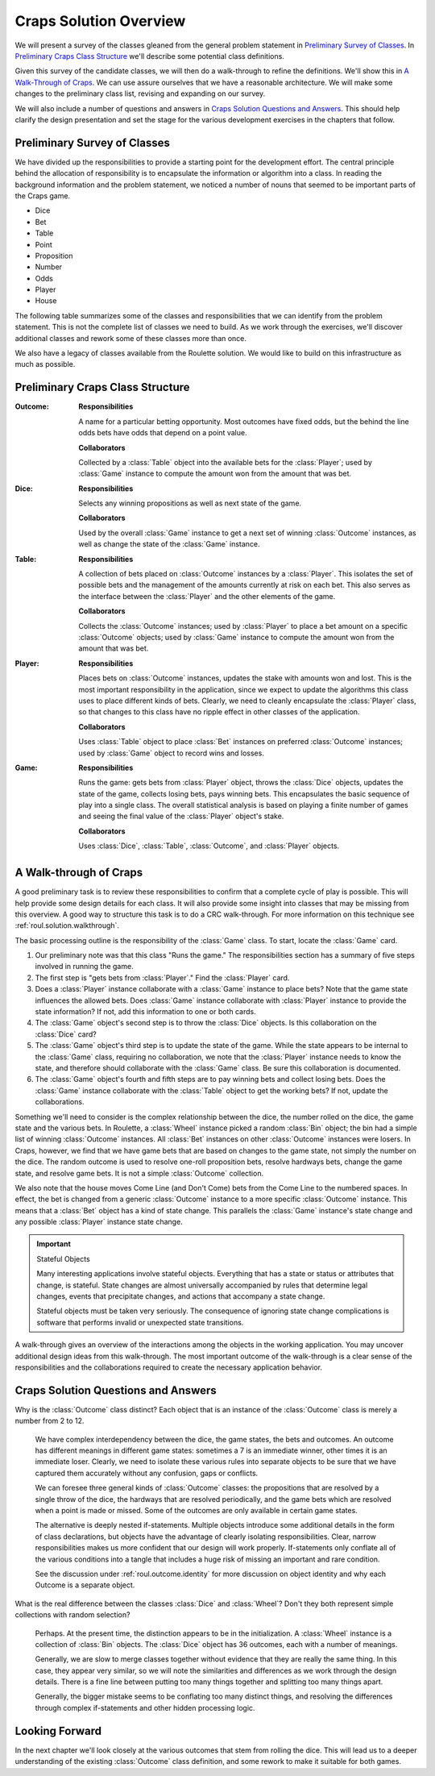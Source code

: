 
Craps Solution Overview
=======================

We will present a survey of the classes gleaned from the general problem
statement in `Preliminary Survey of Classes`_.
In `Preliminary Craps Class Structure`_ we'll describe some potential
class definitions.

Given this survey of the candidate classes, we will then do a
walk-through to refine the definitions. We'll show this in `A Walk-Through of Craps`_.
We can use assure ourselves that we have a reasonable architecture.
We will make some changes to the preliminary class list, revising and expanding on our survey.

We will also include a number of questions and answers in `Craps Solution Questions and Answers`_.
This should help clarify the design presentation and set the stage for the various development exercises in
the chapters that follow.


Preliminary Survey of Classes
-----------------------------

We have divided up the responsibilities to provide a starting point for
the development effort. The central principle behind the allocation of
responsibility is to encapsulate the information or algorithm into a class.
In reading the background
information and the problem statement, we noticed a number of nouns that
seemed to be important parts of the Craps game.

-   Dice

-   Bet

-   Table

-   Point

-   Proposition

-   Number

-   Odds

-   Player

-   House


The following table summarizes some of the classes and responsibilities
that we can identify from the problem statement. This is not the
complete list of classes we need to build. As we work through the
exercises, we'll discover additional classes and rework some of these
classes more than once.


We also have a legacy of classes available from the Roulette solution.
We would like to build on this infrastructure as much as possible.


Preliminary Craps Class Structure
---------------------------------


:Outcome:
    **Responsibilities**

    A name for a particular
    betting opportunity. Most outcomes have fixed odds, but the behind the
    line odds bets have odds that depend on a point value.

    **Collaborators**

    Collected
    by a :class:`Table` object into the available bets for the
    :class:`Player`; used by :class:`Game` instance to compute the amount
    won from the amount that was bet.

:Dice:
    **Responsibilities**

    Selects any winning
    propositions as well as next state of the game.

    **Collaborators**

    Used by the
    overall :class:`Game` instance to get a next set of winning
    :class:`Outcome` instances, as well as change the state of the
    :class:`Game` instance.

:Table:
    **Responsibilities**

    A collection of bets placed on :class:`Outcome` instances by a
    :class:`Player`. This isolates the set of possible bets and the
    management of the amounts currently at risk on each bet. This also
    serves as the interface between the :class:`Player` and the other
    elements of the game.

    **Collaborators**

    Collects the :class:`Outcome` instances; used
    by :class:`Player` to place a bet amount on a specific
    :class:`Outcome` objects; used by :class:`Game` instance to compute the amount
    won from the amount that was bet.

:Player:
    **Responsibilities**

    Places bets on
    :class:`Outcome` instances, updates the stake with amounts won and lost.
    This is the most important responsibility in the application, since we
    expect to update the algorithms this class uses to place different kinds
    of bets. Clearly, we need to cleanly encapsulate the :class:`Player` class,
    so that changes to this class have no ripple effect in other classes
    of the application.

    **Collaborators**

    Uses :class:`Table` object to place
    :class:`Bet` instances on preferred :class:`Outcome` instances; used by
    :class:`Game` object to record wins and losses.

:Game:
    **Responsibilities**

    Runs the game: gets bets
    from :class:`Player` object, throws the :class:`Dice` objects, updates the
    state of the game, collects losing bets, pays winning bets. This
    encapsulates the basic sequence of play into a single class. The overall
    statistical analysis is based on playing a finite number of games and
    seeing the final value of the :class:`Player` object's stake.

    **Collaborators**

    Uses
    :class:`Dice`, :class:`Table`, :class:`Outcome`,
    and :class:`Player` objects.


A Walk-through of Craps
------------------------

A good preliminary task is to review these responsibilities to confirm
that a complete cycle of play is possible. This will help provide some
design details for each class. It will also provide some insight into
classes that may be missing from this overview. A good way to structure
this task is to do a CRC walk-through. For more information on
this technique see :ref:`roul.solution.walkthrough`.


The basic processing outline is the responsibility of the :class:`Game`
class. To start, locate the :class:`Game` card.


#.  Our preliminary note was that this class "Runs the game." The
    responsibilities section has a summary of five steps involved in
    running the game.


#.  The first step is "gets bets from :class:`Player`." Find the
    :class:`Player` card.


#.  Does a :class:`Player` instance collaborate with a :class:`Game` instance to
    place bets? Note that the game state influences the allowed bets. Does
    :class:`Game` instance collaborate with :class:`Player` instance to provide
    the state information? If not, add this information to one or both cards.



#.  The :class:`Game` object's second step is to throw the :class:`Dice` objects.
    Is this collaboration on the :class:`Dice` card?


#.  The :class:`Game` object's third step is to update the state of the
    game. While the state appears to be internal to the :class:`Game` class,
    requiring no collaboration, we note that the :class:`Player` instance
    needs to know the state, and therefore should collaborate with the :class:`Game` class.
    Be sure this collaboration is documented.


#.  The :class:`Game` object's fourth and fifth steps are to pay winning
    bets and collect losing bets. Does the :class:`Game` instance collaborate
    with the :class:`Table` object to get the working bets? If not, update
    the collaborations.


Something we'll need to consider is the complex relationship between the
dice, the number rolled on the dice, the game state and the various
bets. In Roulette, a :class:`Wheel` instance picked a random :class:`Bin` object;
the bin had a simple list of winning :class:`Outcome` instances.
All :class:`Bet` instances on other :class:`Outcome` instances were losers. In Craps,
however, we find that we have game bets that are based on changes to the
game state, not simply the number on the dice. The random outcome is
used to resolve one-roll proposition bets, resolve hardways bets, change
the game state, and resolve game bets. It is not a simple :class:`Outcome` collection.


We also note that the house moves Come Line (and Don't Come) bets from
the Come Line to the numbered spaces. In effect, the bet is changed from a generic
:class:`Outcome` instance to a more specific :class:`Outcome` instance.
This means that a :class:`Bet` object has a kind of state change.
This parallels the :class:`Game` instance's
state change and any possible :class:`Player` instance state change.


..  important:: Stateful Objects

    Many interesting applications
    involve stateful objects. Everything that has a state or status or
    attributes that change, is stateful. State
    changes are almost universally accompanied by rules that determine
    legal changes, events that precipitate changes, and actions that
    accompany a state change.

    Stateful objects must be taken very seriously. The consequence of
    ignoring state change complications is software that performs invalid or unexpected state
    transitions.


A walk-through gives an overview of the interactions among the
objects in the working application. You may uncover additional design
ideas from this walk-through. The most important outcome of the
walk-through is a clear sense of the responsibilities and the
collaborations required to create the necessary application behavior.


Craps Solution Questions and Answers
-------------------------------------

Why is the :class:`Outcome` class distinct? Each object that is an
instance of the :class:`Outcome` class is merely a number from 2 to 12.

    We have complex interdependency between the dice, the game states,
    the bets and outcomes. An outcome has different meanings in different
    game states: sometimes a 7 is an immediate winner, other times it is an
    immediate loser. Clearly, we need to isolate these various rules into
    separate objects to be sure that we have captured them accurately
    without any confusion, gaps or conflicts.


    We can foresee three general kinds of :class:`Outcome` classes: the
    propositions that are resolved by a single throw of the dice, the
    hardways that are resolved periodically, and the game bets which are
    resolved when a point is made or missed. Some of the outcomes are only
    available in certain game states.


    The alternative is deeply nested if-statements. Multiple objects
    introduce some additional details in the form of class declarations, but
    objects have the advantage of clearly isolating responsibilities.
    Clear, narrow responsibilities makes
    us more confident that our design will work properly. If-statements only
    conflate all of the various conditions into a tangle that includes a
    huge risk of missing an important and rare condition.

    See the discussion under :ref:`roul.outcome.identity`  for more discussion
    on object identity and why each Outcome is a separate object.


What is the real difference between the classes :class:`Dice` and :class:`Wheel`?
Don't they both represent simple collections with random selection?


    Perhaps. At the present time, the distinction appears to be in the
    initialization. A :class:`Wheel` instance is a collection of :class:`Bin`
    objects. The :class:`Dice` object has 36 outcomes, each with a number
    of meanings.

    Generally, we are slow to merge classes together without evidence that
    they are really the same thing. In this case, they appear very similar,
    so we will note the similarities and differences as we work through the
    design details. There is a fine line between putting too many things
    together and splitting too many things apart.

    Generally, the bigger mistake seems to be conflating too many distinct things,
    and resolving the differences through complex if-statements and other hidden processing logic.


Looking Forward
---------------

In the next chapter we'll look closely at the various outcomes that stem from
rolling the dice. This will lead us to a deeper understanding of the existing
:class:`Outcome` class definition, and some rework to make it suitable for
both games.
